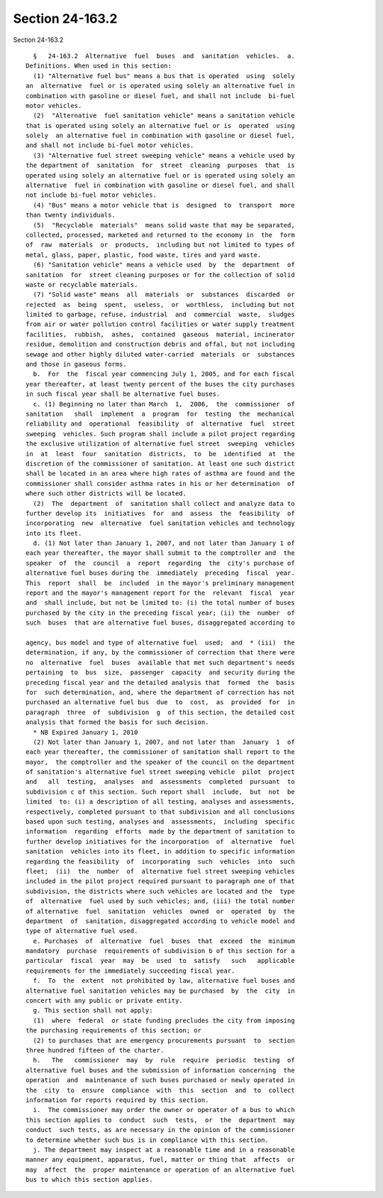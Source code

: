 Section 24-163.2
================

Section 24-163.2 ::    
        
     
        §   24-163.2  Alternative  fuel  buses  and  sanitation  vehicles.  a.
      Definitions. When used in this section:
        (1) "Alternative fuel bus" means a bus that is operated  using  solely
      an  alternative  fuel or is operated using solely an alternative fuel in
      combination with gasoline or diesel fuel, and shall not include  bi-fuel
      motor vehicles.
        (2)  "Alternative  fuel sanitation vehicle" means a sanitation vehicle
      that is operated using solely an alternative fuel or is  operated  using
      solely  an alternative fuel in combination with gasoline or diesel fuel,
      and shall not include bi-fuel motor vehicles.
        (3) "Alternative fuel street sweeping vehicle" means a vehicle used by
      the department of  sanitation  for  street  cleaning  purposes  that  is
      operated using solely an alternative fuel or is operated using solely an
      alternative  fuel in combination with gasoline or diesel fuel, and shall
      not include bi-fuel motor vehicles.
        (4) "Bus" means a motor vehicle that is  designed  to  transport  more
      than twenty individuals.
        (5)  "Recyclable  materials"  means solid waste that may be separated,
      collected, processed, marketed and returned to the economy in  the  form
      of  raw  materials  or  products,  including but not limited to types of
      metal, glass, paper, plastic, food waste, tires and yard waste.
        (6) "Sanitation vehicle" means a vehicle used  by  the  department  of
      sanitation  for  street cleaning purposes or for the collection of solid
      waste or recyclable materials.
        (7) "Solid waste" means  all  materials  or  substances  discarded  or
      rejected  as  being  spent,  useless,  or  worthless,  including but not
      limited to garbage, refuse, industrial  and  commercial  waste,  sludges
      from air or water pollution control facilities or water supply treatment
      facilities,  rubbish,  ashes,  contained  gaseous  material, incinerator
      residue, demolition and construction debris and offal, but not including
      sewage and other highly diluted water-carried  materials  or  substances
      and those in gaseous forms.
        b.  For  the  fiscal year commencing July 1, 2005, and for each fiscal
      year thereafter, at least twenty percent of the buses the city purchases
      in such fiscal year shall be alternative fuel buses.
        c. (1) Beginning no later than March  1,  2006,  the  commissioner  of
      sanitation   shall  implement  a  program  for  testing  the  mechanical
      reliability and  operational  feasibility  of  alternative  fuel  street
      sweeping  vehicles. Such program shall include a pilot project regarding
      the exclusive utilization of alternative fuel street  sweeping  vehicles
      in  at  least  four  sanitation  districts,  to  be  identified  at  the
      discretion of the commissioner of sanitation. At least one such district
      shall be located in an area where high rates of asthma are found and the
      commissioner shall consider asthma rates in his or her determination  of
      where such other districts will be located.
        (2)  The  department  of  sanitation shall collect and analyze data to
      further develop its  initiatives  for  and  assess  the  feasibility  of
      incorporating  new  alternative  fuel sanitation vehicles and technology
      into its fleet.
        d. (1) Not later than January 1, 2007, and not later than January 1 of
      each year thereafter, the mayor shall submit to the comptroller and  the
      speaker  of  the  council  a  report  regarding  the  city's purchase of
      alternative fuel buses during the  immediately  preceding  fiscal  year.
      This  report  shall  be  included  in the mayor's preliminary management
      report and the mayor's management report for the  relevant  fiscal  year
      and  shall include, but not be limited to: (i) the total number of buses
      purchased by the city in the preceding fiscal year; (ii) the  number  of
      such  buses  that are alternative fuel buses, disaggregated according to
    
      agency, bus model and type of alternative fuel  used;  and  * (iii)  the
      determination, if any, by the commissioner of correction that there were
      no  alternative  fuel  buses  available that met such department's needs
      pertaining  to  bus  size,  passenger  capacity  and security during the
      preceding fiscal year and the detailed analysis that  formed  the  basis
      for  such determination, and, where the department of correction has not
      purchased an alternative fuel bus  due  to  cost,  as  provided  for  in
      paragraph  three  of  subdivision  g  of this section, the detailed cost
      analysis that formed the basis for such decision.
        * NB Expired January 1, 2010
        (2) Not later than January 1, 2007, and not later than  January  1  of
      each year thereafter, the commissioner of sanitation shall report to the
      mayor,  the comptroller and the speaker of the council on the department
      of sanitation's alternative fuel street sweeping vehicle  pilot  project
      and   all  testing,  analyses  and  assessments  completed  pursuant  to
      subdivision c of this section. Such report shall  include,  but  not  be
      limited  to: (i) a description of all testing, analyses and assessments,
      respectively, completed pursuant to that subdivision and all conclusions
      based upon such testing, analyses and  assessments,  including  specific
      information  regarding  efforts  made by the department of sanitation to
      further develop initiatives for the incorporation  of  alternative  fuel
      sanitation  vehicles into its fleet, in addition to specific information
      regarding the feasibility  of  incorporating  such  vehicles  into  such
      fleet;  (ii)  the  number  of  alternative fuel street sweeping vehicles
      included in the pilot project required pursuant to paragraph one of that
      subdivision, the districts where such vehicles are located and the  type
      of  alternative  fuel used by such vehicles; and, (iii) the total number
      of alternative  fuel  sanitation  vehicles  owned  or  operated  by  the
      department  of  sanitation, disaggregated according to vehicle model and
      type of alternative fuel used.
        e. Purchases  of  alternative  fuel  buses  that  exceed  the  minimum
      mandatory  purchase  requirements of subdivision b of this section for a
      particular  fiscal  year  may  be  used  to  satisfy   such   applicable
      requirements for the immediately succeeding fiscal year.
        f.  To  the  extent  not prohibited by law, alternative fuel buses and
      alternative fuel sanitation vehicles may be purchased  by  the  city  in
      concert with any public or private entity.
        g. This section shall not apply:
        (1)  where  federal  or state funding precludes the city from imposing
      the purchasing requirements of this section; or
        (2) to purchases that are emergency procurements pursuant  to  section
      three hundred fifteen of the charter.
        h.   The   commissioner  may  by  rule  require  periodic  testing  of
      alternative fuel buses and the submission of information concerning  the
      operation  and  maintenance of such buses purchased or newly operated in
      the  city  to  ensure  compliance  with  this  section  and  to  collect
      information for reports required by this section.
        i.  The commissioner may order the owner or operator of a bus to which
      this section applies to  conduct  such  tests,  or  the  department  may
      conduct  such tests, as are necessary in the opinion of the commissioner
      to determine whether such bus is in compliance with this section.
        j. The department may inspect at a reasonable time and in a reasonable
      manner any equipment, apparatus, fuel, matter or thing that  affects  or
      may  affect  the  proper maintenance or operation of an alternative fuel
      bus to which this section applies.
    
    
    
    
    
    
    